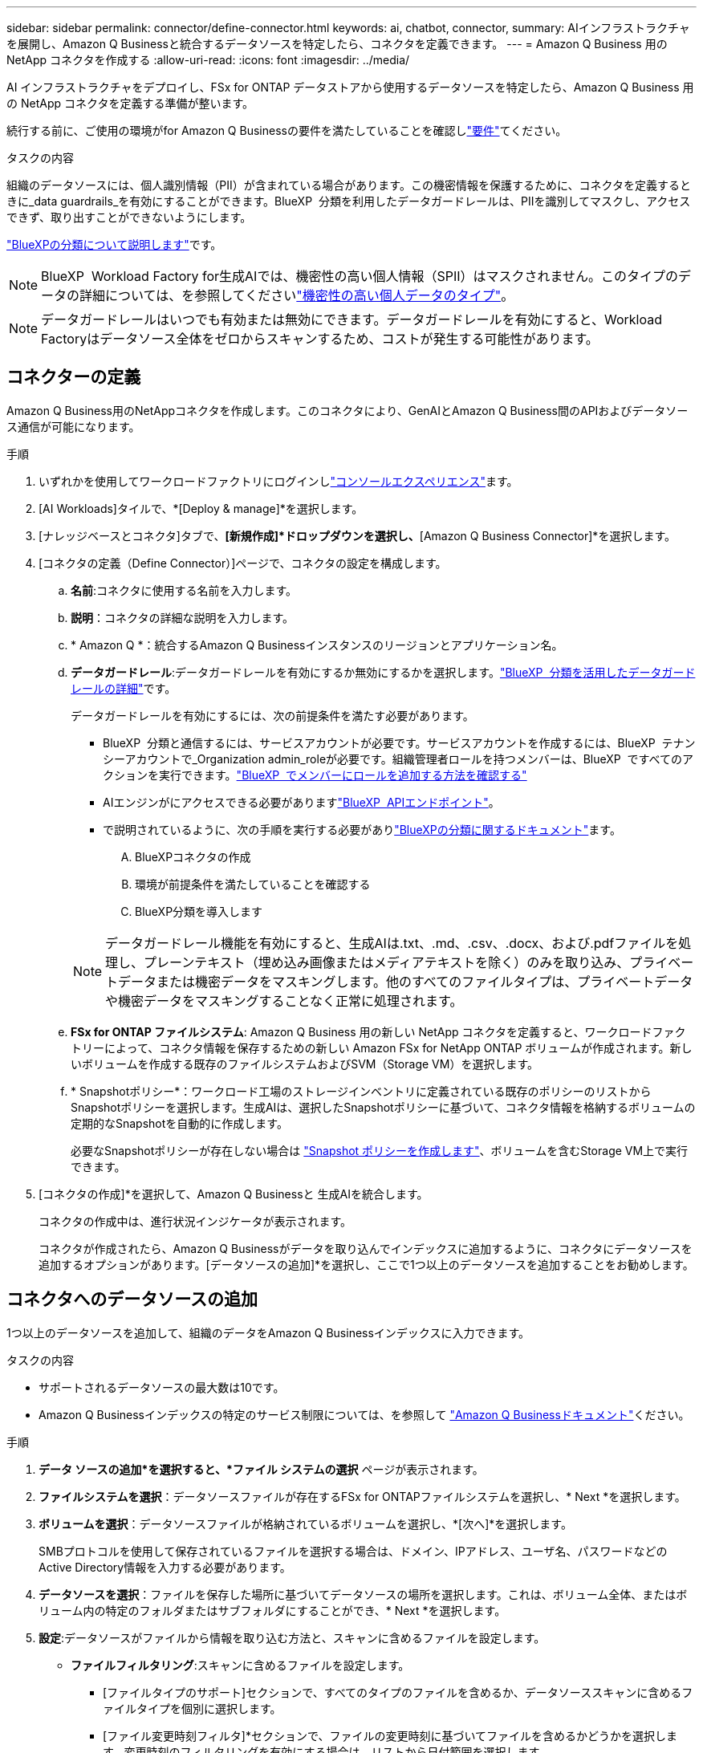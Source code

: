 ---
sidebar: sidebar 
permalink: connector/define-connector.html 
keywords: ai, chatbot, connector, 
summary: AIインフラストラクチャを展開し、Amazon Q Businessと統合するデータソースを特定したら、コネクタを定義できます。 
---
= Amazon Q Business 用の NetApp コネクタを作成する
:allow-uri-read: 
:icons: font
:imagesdir: ../media/


[role="lead"]
AI インフラストラクチャをデプロイし、FSx for ONTAP データストアから使用するデータソースを特定したら、Amazon Q Business 用の NetApp コネクタを定義する準備が整います。

続行する前に、ご使用の環境がfor Amazon Q Businessの要件を満たしていることを確認しlink:requirements-connector.html["要件"]てください。

.タスクの内容
組織のデータソースには、個人識別情報（PII）が含まれている場合があります。この機密情報を保護するために、コネクタを定義するときに_data guardrails_を有効にすることができます。BlueXP  分類を利用したデータガードレールは、PIIを識別してマスクし、アクセスできず、取り出すことができないようにします。

link:https://docs.netapp.com/us-en/bluexp-classification/concept-cloud-compliance.html["BlueXPの分類について説明します"^]です。


NOTE: BlueXP  Workload Factory for生成AIでは、機密性の高い個人情報（SPII）はマスクされません。このタイプのデータの詳細については、を参照してくださいlink:https://docs.netapp.com/us-en/bluexp-classification/reference-private-data-categories.html#types-of-sensitive-personal-data["機密性の高い個人データのタイプ"^]。


NOTE: データガードレールはいつでも有効または無効にできます。データガードレールを有効にすると、Workload Factoryはデータソース全体をゼロからスキャンするため、コストが発生する可能性があります。



== コネクターの定義

Amazon Q Business用のNetAppコネクタを作成します。このコネクタにより、GenAIとAmazon Q Business間のAPIおよびデータソース通信が可能になります。

.手順
. いずれかを使用してワークロードファクトリにログインしlink:https://docs.netapp.com/us-en/workload-setup-admin/console-experiences.html["コンソールエクスペリエンス"^]ます。
. [AI Workloads]タイルで、*[Deploy & manage]*を選択します。
. [ナレッジベースとコネクタ]タブで、*[新規作成]*ドロップダウンを選択し、*[Amazon Q Business Connector]*を選択します。
. [コネクタの定義（Define Connector）]ページで、コネクタの設定を構成します。
+
.. *名前*:コネクタに使用する名前を入力します。
.. *説明*：コネクタの詳細な説明を入力します。
.. * Amazon Q *：統合するAmazon Q Businessインスタンスのリージョンとアプリケーション名。
.. *データガードレール*:データガードレールを有効にするか無効にするかを選択します。link:https://docs.netapp.com/us-en/bluexp-classification/concept-cloud-compliance.html["BlueXP  分類を活用したデータガードレールの詳細"^]です。
+
データガードレールを有効にするには、次の前提条件を満たす必要があります。

+
*** BlueXP  分類と通信するには、サービスアカウントが必要です。サービスアカウントを作成するには、BlueXP  テナンシーアカウントで_Organization admin_roleが必要です。組織管理者ロールを持つメンバーは、BlueXP  ですべてのアクションを実行できます。link:https://docs.netapp.com/us-en/bluexp-setup-admin/task-iam-manage-members-permissions.html#add-a-role-to-a-member["BlueXP  でメンバーにロールを追加する方法を確認する"^]
*** AIエンジンがにアクセスできる必要がありますlink:https://api.bluexp.netapp.com["BlueXP  APIエンドポイント"^]。
*** で説明されているように、次の手順を実行する必要がありlink:https://docs.netapp.com/us-en/bluexp-classification/task-deploy-cloud-compliance.html#quick-start["BlueXPの分類に関するドキュメント"^]ます。
+
.... BlueXPコネクタの作成
.... 環境が前提条件を満たしていることを確認する
.... BlueXP分類を導入します






+

NOTE: データガードレール機能を有効にすると、生成AIは.txt、.md、.csv、.docx、および.pdfファイルを処理し、プレーンテキスト（埋め込み画像またはメディアテキストを除く）のみを取り込み、プライベートデータまたは機密データをマスキングします。他のすべてのファイルタイプは、プライベートデータや機密データをマスキングすることなく正常に処理されます。

+
.. *FSx for ONTAP ファイルシステム*: Amazon Q Business 用の新しい NetApp コネクタを定義すると、ワークロードファクトリーによって、コネクタ情報を保存するための新しい Amazon FSx for NetApp ONTAP ボリュームが作成されます。新しいボリュームを作成する既存のファイルシステムおよびSVM（Storage VM）を選択します。
.. * Snapshotポリシー*：ワークロード工場のストレージインベントリに定義されている既存のポリシーのリストからSnapshotポリシーを選択します。生成AIは、選択したSnapshotポリシーに基づいて、コネクタ情報を格納するボリュームの定期的なSnapshotを自動的に作成します。
+
必要なSnapshotポリシーが存在しない場合は https://docs.netapp.com/us-en/ontap/data-protection/create-snapshot-policy-task.html["Snapshot ポリシーを作成します"^]、ボリュームを含むStorage VM上で実行できます。



. [コネクタの作成]*を選択して、Amazon Q Businessと 生成AIを統合します。
+
コネクタの作成中は、進行状況インジケータが表示されます。

+
コネクタが作成されたら、Amazon Q Businessがデータを取り込んでインデックスに追加するように、コネクタにデータソースを追加するオプションがあります。[データソースの追加]*を選択し、ここで1つ以上のデータソースを追加することをお勧めします。





== コネクタへのデータソースの追加

1つ以上のデータソースを追加して、組織のデータをAmazon Q Businessインデックスに入力できます。

.タスクの内容
* サポートされるデータソースの最大数は10です。
* Amazon Q Businessインデックスの特定のサービス制限については、を参照して https://docs.aws.amazon.com/kendra/latest/dg/quotas.html["Amazon Q Businessドキュメント"^]ください。


.手順
. *データ ソースの追加*を選択すると、*ファイル システムの選択* ページが表示されます。
. *ファイルシステムを選択*：データソースファイルが存在するFSx for ONTAPファイルシステムを選択し、* Next *を選択します。
. *ボリュームを選択*：データソースファイルが格納されているボリュームを選択し、*[次へ]*を選択します。
+
SMBプロトコルを使用して保存されているファイルを選択する場合は、ドメイン、IPアドレス、ユーザ名、パスワードなどのActive Directory情報を入力する必要があります。

. *データソースを選択*：ファイルを保存した場所に基づいてデータソースの場所を選択します。これは、ボリューム全体、またはボリューム内の特定のフォルダまたはサブフォルダにすることができ、* Next *を選択します。
. *設定*:データソースがファイルから情報を取り込む方法と、スキャンに含めるファイルを設定します。
+
** *ファイルフィルタリング*:スキャンに含めるファイルを設定します。
+
*** [ファイルタイプのサポート]セクションで、すべてのタイプのファイルを含めるか、データソーススキャンに含めるファイルタイプを個別に選択します。
*** [ファイル変更時刻フィルタ]*セクションで、ファイルの変更時刻に基づいてファイルを含めるかどうかを選択します。変更時刻のフィルタリングを有効にする場合は、リストから日付範囲を選択します。
+

NOTE: 変更日の範囲に基づいてファイルをインクルードした場合、日付範囲が満たされない（指定した日付範囲内でファイルが変更されていない）とすぐに、ファイルは定期スキャンから除外され、データソースにはこれらのファイルは含まれません。





. 権限対応*セクション（選択したデータソースがSMBプロトコルを使用するボリューム上にある場合にのみ表示）で、権限対応の応答を有効または無効にできます。
+
** *有効*:このコネクタにアクセスするチャットボットのユーザーは、アクセス権を持つデータソースからのクエリに対する応答のみを取得します。
** *無効*:チャットボットのユーザーは、統合されたすべてのデータソースからコンテンツを使用して応答を受信します。
+

NOTE: Active Directoryグループ権限は、Amazon Q Business Connectorデータソースではサポートされていません。



. このデータソースをAmazon Q Business Connectorに追加するには、*[追加]*を選択します。


.結果
データソースはAmazon Q Businessインデックスに埋め込まれています。データソースが完全に埋め込まれると、ステータスが「埋め込み」から「埋め込み」に変わります。

コネクタに単一のデータソースを追加した後、Amazon Q Businessチャットボット環境でテストし、ユーザーがサービスを利用できるようにする前に必要な変更を加えることができます。同じ手順に従って、コネクタに追加データソースを追加することもできます。
